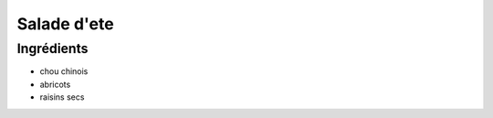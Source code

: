 .. index:: Salade; ...d'ete
.. index:: Saisons: Ete; Salade d'ete

.. index:: Chou chinois; Salade d'ete
.. index:: Abricot; Salade d'ete
.. index:: Raisin sec; Salade d'ete

.. _cuisine_salade_d_ete:

Salade d'ete
############


Ingrédients
===========

* chou chinois
* abricots
* raisins secs

